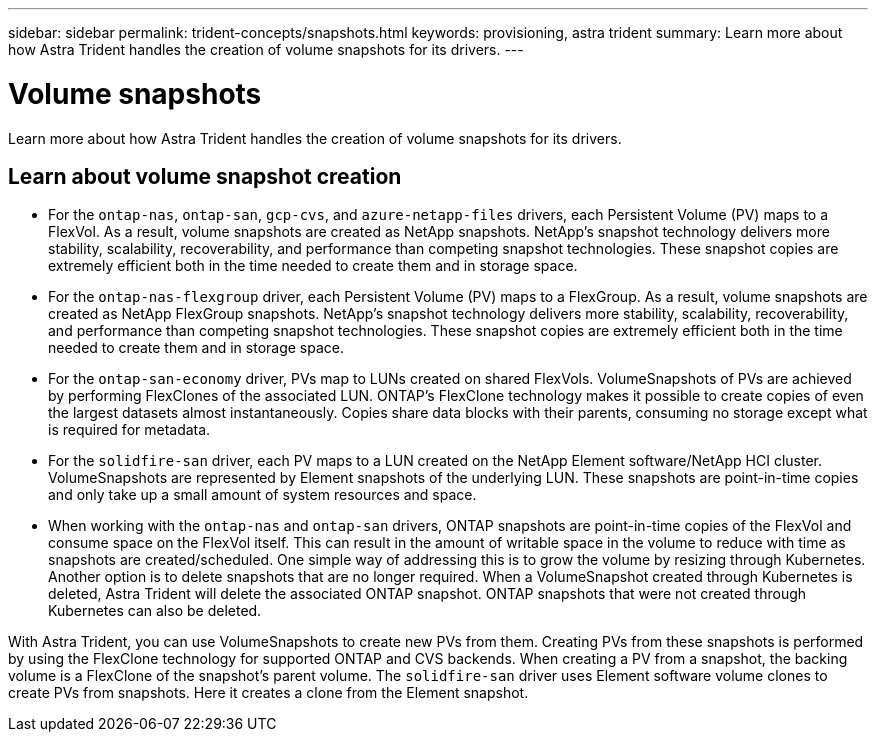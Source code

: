 ---
sidebar: sidebar
permalink: trident-concepts/snapshots.html
keywords: provisioning, astra trident
summary: Learn more about how Astra Trident handles the creation of volume snapshots for its drivers.
---

= Volume snapshots
:hardbreaks:
:icons: font
:imagesdir: ../media/

[.lead]
Learn more about how Astra Trident handles the creation of volume snapshots for its drivers.

== Learn about volume snapshot creation 
* For the `ontap-nas`, `ontap-san`, `gcp-cvs`, and `azure-netapp-files` drivers, each Persistent Volume (PV) maps to a FlexVol. As a result, volume snapshots are created as NetApp snapshots. NetApp’s snapshot technology delivers more stability, scalability, recoverability, and performance than competing snapshot technologies. These snapshot copies are extremely efficient both in the time needed to create them and in storage space.
* For the `ontap-nas-flexgroup` driver, each Persistent Volume (PV) maps to a FlexGroup. As a result, volume snapshots are created as NetApp FlexGroup snapshots. NetApp’s snapshot technology delivers more stability, scalability, recoverability, and performance than competing snapshot technologies. These snapshot copies are extremely efficient both in the time needed to create them and in storage space.
* For the `ontap-san-economy` driver, PVs map to LUNs created on shared FlexVols. VolumeSnapshots of PVs are achieved by performing FlexClones of the associated LUN. ONTAP’s FlexClone technology makes it possible to create copies of even the largest datasets almost instantaneously. Copies share data blocks with their parents, consuming no storage except what is required for metadata.
* For the `solidfire-san` driver, each PV maps to a LUN created on the NetApp Element software/NetApp HCI cluster. VolumeSnapshots are represented by Element snapshots of the underlying LUN. These snapshots are point-in-time copies and only take up a small amount of system resources and space.
* When working with the `ontap-nas` and `ontap-san` drivers, ONTAP snapshots are point-in-time copies of the FlexVol and consume space on the FlexVol itself. This can result in the amount of writable space in the volume to reduce with time as snapshots are created/scheduled. One simple way of addressing this is to grow the volume by resizing through Kubernetes. Another option is to delete snapshots that are no longer required. When a VolumeSnapshot created through Kubernetes is deleted, Astra Trident will delete the associated ONTAP snapshot. ONTAP snapshots that were not created through Kubernetes can also be deleted.

With Astra Trident, you can use VolumeSnapshots to create new PVs from them. Creating PVs from these snapshots is performed by using the FlexClone technology for supported ONTAP and CVS backends. When creating a PV from a snapshot, the backing volume is a FlexClone of the snapshot’s parent volume. The `solidfire-san` driver uses Element software volume clones to create PVs from snapshots. Here it creates a clone from the Element snapshot.
